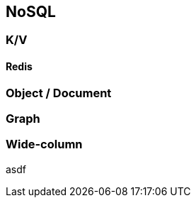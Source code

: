 == NoSQL

=== K/V

[#redis]
==== Redis

=== Object / Document

=== Graph

=== Wide-column

//=== ?Time-Series?

//=== ?Spatial?

asdf

